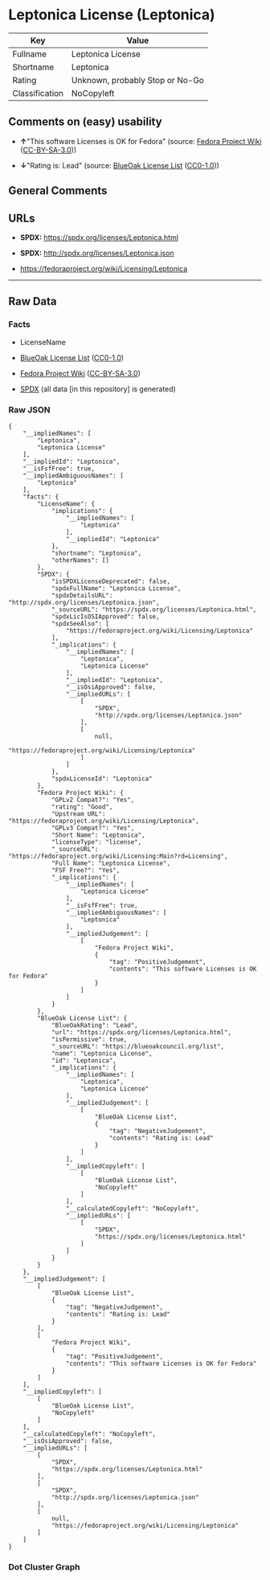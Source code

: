 * Leptonica License (Leptonica)
| Key            | Value                           |
|----------------+---------------------------------|
| Fullname       | Leptonica License               |
| Shortname      | Leptonica                       |
| Rating         | Unknown, probably Stop or No-Go |
| Classification | NoCopyleft                      |

** Comments on (easy) usability

- *↑*"This software Licenses is OK for Fedora" (source:
  [[https://fedoraproject.org/wiki/Licensing:Main?rd=Licensing][Fedora
  Project Wiki]]
  ([[https://creativecommons.org/licenses/by-sa/3.0/legalcode][CC-BY-SA-3.0]]))

- *↓*"Rating is: Lead" (source:
  [[https://blueoakcouncil.org/list][BlueOak License List]]
  ([[https://raw.githubusercontent.com/blueoakcouncil/blue-oak-list-npm-package/master/LICENSE][CC0-1.0]]))

** General Comments

** URLs

- *SPDX:* https://spdx.org/licenses/Leptonica.html

- *SPDX:* http://spdx.org/licenses/Leptonica.json

- https://fedoraproject.org/wiki/Licensing/Leptonica

--------------

** Raw Data
*** Facts

- LicenseName

- [[https://blueoakcouncil.org/list][BlueOak License List]]
  ([[https://raw.githubusercontent.com/blueoakcouncil/blue-oak-list-npm-package/master/LICENSE][CC0-1.0]])

- [[https://fedoraproject.org/wiki/Licensing:Main?rd=Licensing][Fedora
  Project Wiki]]
  ([[https://creativecommons.org/licenses/by-sa/3.0/legalcode][CC-BY-SA-3.0]])

- [[https://spdx.org/licenses/Leptonica.html][SPDX]] (all data [in this
  repository] is generated)

*** Raw JSON
#+BEGIN_EXAMPLE
  {
      "__impliedNames": [
          "Leptonica",
          "Leptonica License"
      ],
      "__impliedId": "Leptonica",
      "__isFsfFree": true,
      "__impliedAmbiguousNames": [
          "Leptonica"
      ],
      "facts": {
          "LicenseName": {
              "implications": {
                  "__impliedNames": [
                      "Leptonica"
                  ],
                  "__impliedId": "Leptonica"
              },
              "shortname": "Leptonica",
              "otherNames": []
          },
          "SPDX": {
              "isSPDXLicenseDeprecated": false,
              "spdxFullName": "Leptonica License",
              "spdxDetailsURL": "http://spdx.org/licenses/Leptonica.json",
              "_sourceURL": "https://spdx.org/licenses/Leptonica.html",
              "spdxLicIsOSIApproved": false,
              "spdxSeeAlso": [
                  "https://fedoraproject.org/wiki/Licensing/Leptonica"
              ],
              "_implications": {
                  "__impliedNames": [
                      "Leptonica",
                      "Leptonica License"
                  ],
                  "__impliedId": "Leptonica",
                  "__isOsiApproved": false,
                  "__impliedURLs": [
                      [
                          "SPDX",
                          "http://spdx.org/licenses/Leptonica.json"
                      ],
                      [
                          null,
                          "https://fedoraproject.org/wiki/Licensing/Leptonica"
                      ]
                  ]
              },
              "spdxLicenseId": "Leptonica"
          },
          "Fedora Project Wiki": {
              "GPLv2 Compat?": "Yes",
              "rating": "Good",
              "Upstream URL": "https://fedoraproject.org/wiki/Licensing/Leptonica",
              "GPLv3 Compat?": "Yes",
              "Short Name": "Leptonica",
              "licenseType": "license",
              "_sourceURL": "https://fedoraproject.org/wiki/Licensing:Main?rd=Licensing",
              "Full Name": "Leptonica License",
              "FSF Free?": "Yes",
              "_implications": {
                  "__impliedNames": [
                      "Leptonica License"
                  ],
                  "__isFsfFree": true,
                  "__impliedAmbiguousNames": [
                      "Leptonica"
                  ],
                  "__impliedJudgement": [
                      [
                          "Fedora Project Wiki",
                          {
                              "tag": "PositiveJudgement",
                              "contents": "This software Licenses is OK for Fedora"
                          }
                      ]
                  ]
              }
          },
          "BlueOak License List": {
              "BlueOakRating": "Lead",
              "url": "https://spdx.org/licenses/Leptonica.html",
              "isPermissive": true,
              "_sourceURL": "https://blueoakcouncil.org/list",
              "name": "Leptonica License",
              "id": "Leptonica",
              "_implications": {
                  "__impliedNames": [
                      "Leptonica",
                      "Leptonica License"
                  ],
                  "__impliedJudgement": [
                      [
                          "BlueOak License List",
                          {
                              "tag": "NegativeJudgement",
                              "contents": "Rating is: Lead"
                          }
                      ]
                  ],
                  "__impliedCopyleft": [
                      [
                          "BlueOak License List",
                          "NoCopyleft"
                      ]
                  ],
                  "__calculatedCopyleft": "NoCopyleft",
                  "__impliedURLs": [
                      [
                          "SPDX",
                          "https://spdx.org/licenses/Leptonica.html"
                      ]
                  ]
              }
          }
      },
      "__impliedJudgement": [
          [
              "BlueOak License List",
              {
                  "tag": "NegativeJudgement",
                  "contents": "Rating is: Lead"
              }
          ],
          [
              "Fedora Project Wiki",
              {
                  "tag": "PositiveJudgement",
                  "contents": "This software Licenses is OK for Fedora"
              }
          ]
      ],
      "__impliedCopyleft": [
          [
              "BlueOak License List",
              "NoCopyleft"
          ]
      ],
      "__calculatedCopyleft": "NoCopyleft",
      "__isOsiApproved": false,
      "__impliedURLs": [
          [
              "SPDX",
              "https://spdx.org/licenses/Leptonica.html"
          ],
          [
              "SPDX",
              "http://spdx.org/licenses/Leptonica.json"
          ],
          [
              null,
              "https://fedoraproject.org/wiki/Licensing/Leptonica"
          ]
      ]
  }
#+END_EXAMPLE

*** Dot Cluster Graph
[[../dot/Leptonica.svg]]
